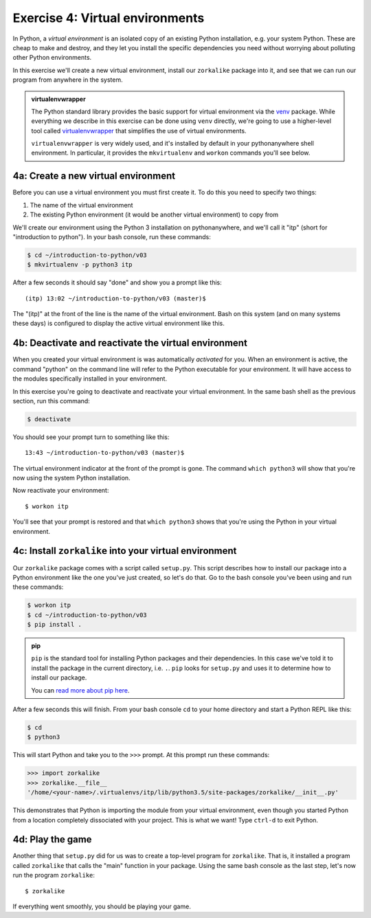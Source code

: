 ==================================
 Exercise 4: Virtual environments
==================================

In Python, a *virtual environment* is an isolated copy of an existing Python
installation, e.g. your system Python. These are cheap to make and destroy, and
they let you install the specific dependencies you need without worrying about
polluting other Python environments.

In this exercise we'll create a new virtual environment, install our
``zorkalike`` package into it, and see that we can run our program from anywhere
in the system.

.. admonition:: virtualenvwrapper

   The Python standard library provides the basic support for virtual
   environment via the `venv <https://docs.python.org/3/library/venv.html>`_
   package. While everything we describe in this exercise can be done using
   ``venv`` directly, we're going to use a higher-level tool called
   `virtualenvwrapper <https://virtualenvwrapper.readthedocs.io/en/latest/>`_
   that simplifies the use of virtual environments.

   ``virtualenvwrapper`` is very widely used, and it's installed by default in
   your pythonanywhere shell environment. In particular, it provides the
   ``mkvirtualenv`` and ``workon`` commands you'll see below.


4a: Create a new virtual environment
====================================

Before you can use a virtual environment you must first create it. To do this you need to specify two things:

1. The name of the virtual environment
2. The existing Python environment (it would be another virtual environment) to
   copy from

We'll create our environment using the Python 3 installation on
pythonanywhere, and we'll call it "itp" (short for "introduction to python"). In your bash console, run these commands:

.. code-block:: bash

   $ cd ~/introduction-to-python/v03
   $ mkvirtualenv -p python3 itp

After a few seconds it should say "done" and show you a prompt like this::

    (itp) 13:02 ~/introduction-to-python/v03 (master)$

The "(itp)" at the front of the line is the name of the virtual environment.
Bash on this system (and on many systems these days) is configured to display
the active virtual environment like this.

4b: Deactivate and reactivate the virtual environment
=====================================================

When you created your virtual environment is was automatically *activated* for
you. When an environment is active, the command "python" on the command line
will refer to the Python executable for your environment. It will have access to
the modules specifically installed in your environment.

In this exercise you're going to deactivate and reactivate your virtual
environment. In the same bash shell as the previous section, run this command:

.. code-block:: bash

   $ deactivate

You should see your prompt turn to something like this::

  13:43 ~/introduction-to-python/v03 (master)$

The virtual environment indicator at the front of the prompt is gone. The
command ``which python3`` will show that you're now using the system Python
installation.

Now reactivate your environment::

  $ workon itp

You'll see that your prompt is restored and that ``which python3`` shows that
you're using the Python in your virtual environment.

4c: Install ``zorkalike`` into your virtual environment
=======================================================

Our ``zorkalike`` package comes with a script called ``setup.py``. This script
describes how to install our package into a Python environment like the one
you've just created, so let's do that. Go to the bash console you've been using and run these commands:

.. code-block:: bash

   $ workon itp
   $ cd ~/introduction-to-python/v03
   $ pip install .

.. admonition:: pip

   ``pip`` is the standard tool for installing Python packages and their
   dependencies. In this case we've told it to install the package in the
   current directory, i.e. ``.``. ``pip`` looks for ``setup.py`` and uses it to
   determine how to install our package.

   You can `read more about pip here <https://pip.pypa.io/en/stable/>`_.

After a few seconds this will finish. From your bash console ``cd`` to your home
directory and start a Python REPL like this:

.. code-block:: bash

   $ cd
   $ python3

This will start Python and take you to the ``>>>`` prompt. At this prompt run these commands:

.. code-block:: pycon

   >>> import zorkalike
   >>> zorkalike.__file__
   '/home/<your-name>/.virtualenvs/itp/lib/python3.5/site-packages/zorkalike/__init__.py'

This demonstrates that Python is importing the module from your virtual
environment, even though you started Python from a location completely
dissociated with your project. This is what we want! Type ``ctrl-d`` to exit Python.

4d: Play the game
=================

Another thing that ``setup.py`` did for us was to create a top-level program for
``zorkalike``. That is, it installed a program called ``zorkalike`` that calls
the "main" function in your package. Using the same bash console as the last
step, let's now run the program ``zorkalike``::

  $ zorkalike

If everything went smoothly, you should be playing your game.
